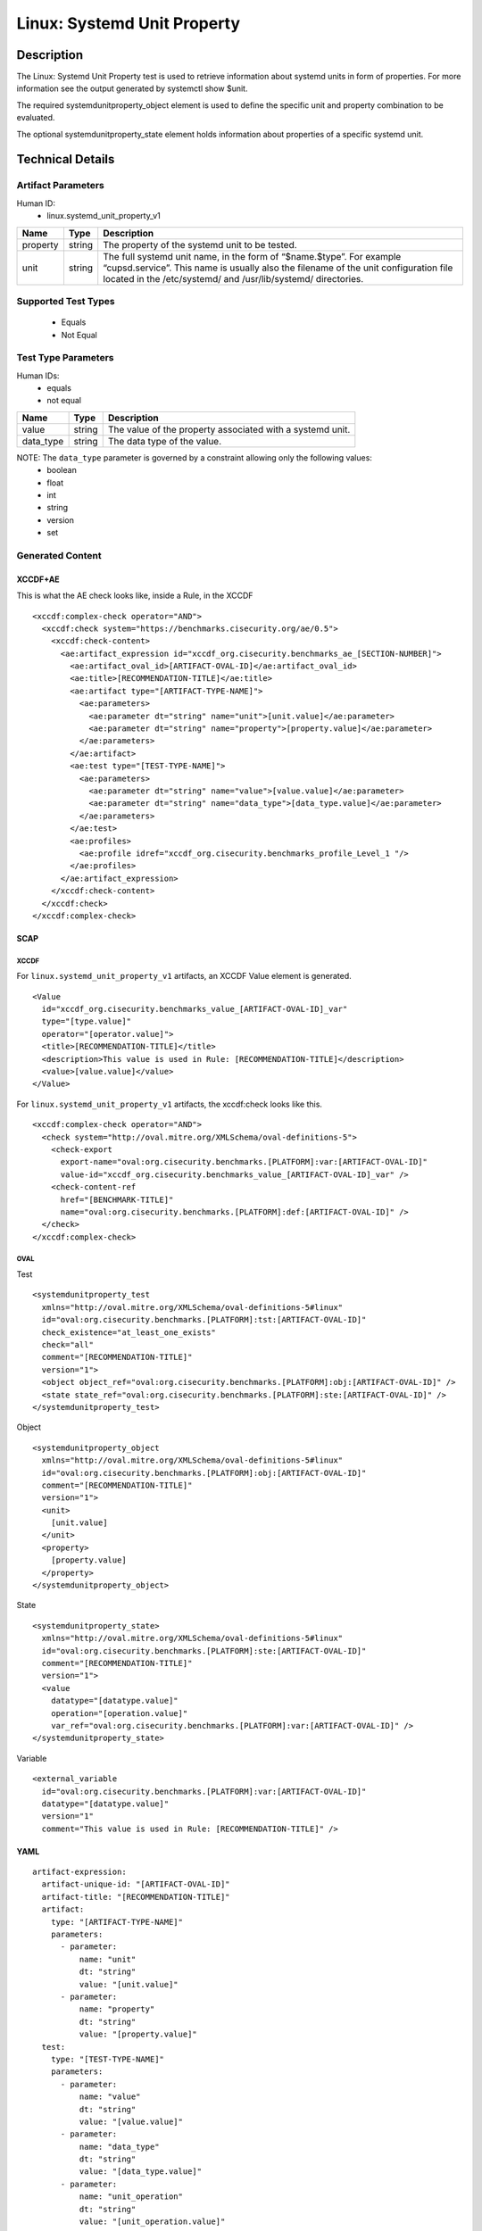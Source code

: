 Linux: Systemd Unit Property
============================

Description
-----------

The Linux: Systemd Unit Property test is used to retrieve information
about systemd units in form of properties. For more information see the
output generated by systemctl show $unit.

The required systemdunitproperty_object element is used to define the
specific unit and property combination to be evaluated.

The optional systemdunitproperty_state element holds information about
properties of a specific systemd unit.

Technical Details
-----------------

Artifact Parameters
~~~~~~~~~~~~~~~~~~~

Human ID:
  - linux.systemd_unit_property_v1

+----------+--------+------------------------------------------------+
| Name     | Type   | Description                                    |
+==========+========+================================================+
| property | string | The property of the systemd unit to be tested. |
+----------+--------+------------------------------------------------+
| unit     | string | The full systemd unit name, in the form of     |
|          |        | “$name.$type”. For example “cupsd.service”.    |
|          |        | This name is usually also the filename of the  |
|          |        | unit configuration file located in the         |
|          |        | /etc/systemd/ and /usr/lib/systemd/            |
|          |        | directories.                                   |
+----------+--------+------------------------------------------------+

Supported Test Types
~~~~~~~~~~~~~~~~~~~~

  - Equals
  - Not Equal

Test Type Parameters
~~~~~~~~~~~~~~~~~~~~

Human IDs:
  - equals
  - not equal

+-----------+--------+-----------------------------------------------------------+
| Name      | Type   | Description                                               |
+===========+========+===========================================================+
| value     | string | The value of the property associated with a systemd unit. |
+-----------+--------+-----------------------------------------------------------+
| data_type | string | The data type of the value.                               |
+-----------+--------+-----------------------------------------------------------+

NOTE: The ``data_type`` parameter is governed by a constraint allowing only the following values:
  - boolean
  - float
  - int
  - string
  - version
  - set

Generated Content
~~~~~~~~~~~~~~~~~

XCCDF+AE
^^^^^^^^

This is what the AE check looks like, inside a Rule, in the XCCDF

::

   <xccdf:complex-check operator="AND">
     <xccdf:check system="https://benchmarks.cisecurity.org/ae/0.5">
       <xccdf:check-content>
         <ae:artifact_expression id="xccdf_org.cisecurity.benchmarks_ae_[SECTION-NUMBER]">
           <ae:artifact_oval_id>[ARTIFACT-OVAL-ID]</ae:artifact_oval_id>
           <ae:title>[RECOMMENDATION-TITLE]</ae:title>
           <ae:artifact type="[ARTIFACT-TYPE-NAME]">
             <ae:parameters>
               <ae:parameter dt="string" name="unit">[unit.value]</ae:parameter>
               <ae:parameter dt="string" name="property">[property.value]</ae:parameter>
             </ae:parameters>
           </ae:artifact>
           <ae:test type="[TEST-TYPE-NAME]">
             <ae:parameters>
               <ae:parameter dt="string" name="value">[value.value]</ae:parameter>
               <ae:parameter dt="string" name="data_type">[data_type.value]</ae:parameter>
             </ae:parameters>
           </ae:test>
           <ae:profiles>
             <ae:profile idref="xccdf_org.cisecurity.benchmarks_profile_Level_1 "/>
           </ae:profiles>          
         </ae:artifact_expression>
       </xccdf:check-content>
     </xccdf:check>
   </xccdf:complex-check>

SCAP
^^^^

XCCDF
'''''

For ``linux.systemd_unit_property_v1`` artifacts, an XCCDF Value element
is generated.

::

   <Value 
     id="xccdf_org.cisecurity.benchmarks_value_[ARTIFACT-OVAL-ID]_var" 
     type="[type.value]"
     operator="[operator.value]">
     <title>[RECOMMENDATION-TITLE]</title>
     <description>This value is used in Rule: [RECOMMENDATION-TITLE]</description>
     <value>[value.value]</value>
   </Value>

For ``linux.systemd_unit_property_v1`` artifacts, the xccdf:check looks
like this.

::

   <xccdf:complex-check operator="AND">
     <check system="http://oval.mitre.org/XMLSchema/oval-definitions-5">
       <check-export 
         export-name="oval:org.cisecurity.benchmarks.[PLATFORM]:var:[ARTIFACT-OVAL-ID]" 
         value-id="xccdf_org.cisecurity.benchmarks_value_[ARTIFACT-OVAL-ID]_var" />
       <check-content-ref 
         href="[BENCHMARK-TITLE]" 
         name="oval:org.cisecurity.benchmarks.[PLATFORM]:def:[ARTIFACT-OVAL-ID]" />
     </check>
   </xccdf:complex-check>

OVAL
''''

Test

::

   <systemdunitproperty_test 
     xmlns="http://oval.mitre.org/XMLSchema/oval-definitions-5#linux"
     id="oval:org.cisecurity.benchmarks.[PLATFORM]:tst:[ARTIFACT-OVAL-ID]"
     check_existence="at_least_one_exists"
     check="all"
     comment="[RECOMMENDATION-TITLE]"
     version="1">
     <object object_ref="oval:org.cisecurity.benchmarks.[PLATFORM]:obj:[ARTIFACT-OVAL-ID]" />
     <state state_ref="oval:org.cisecurity.benchmarks.[PLATFORM]:ste:[ARTIFACT-OVAL-ID]" />
   </systemdunitproperty_test>

Object

::

   <systemdunitproperty_object 
     xmlns="http://oval.mitre.org/XMLSchema/oval-definitions-5#linux"
     id="oval:org.cisecurity.benchmarks.[PLATFORM]:obj:[ARTIFACT-OVAL-ID]"
     comment="[RECOMMENDATION-TITLE]"
     version="1">
     <unit>
       [unit.value]
     </unit>
     <property>
       [property.value]
     </property>
   </systemdunitproperty_object>

State

::

   <systemdunitproperty_state>
     xmlns="http://oval.mitre.org/XMLSchema/oval-definitions-5#linux"
     id="oval:org.cisecurity.benchmarks.[PLATFORM]:ste:[ARTIFACT-OVAL-ID]"
     comment="[RECOMMENDATION-TITLE]"
     version="1">
     <value 
       datatype="[datatype.value]" 
       operation="[operation.value]"
       var_ref="oval:org.cisecurity.benchmarks.[PLATFORM]:var:[ARTIFACT-OVAL-ID]" />
   </systemdunitproperty_state>

Variable

::

   <external_variable 
     id="oval:org.cisecurity.benchmarks.[PLATFORM]:var:[ARTIFACT-OVAL-ID]"
     datatype="[datatype.value]" 
     version="1"
     comment="This value is used in Rule: [RECOMMENDATION-TITLE]" />

YAML
^^^^

::

   artifact-expression:
     artifact-unique-id: "[ARTIFACT-OVAL-ID]"
     artifact-title: "[RECOMMENDATION-TITLE]"
     artifact:
       type: "[ARTIFACT-TYPE-NAME]"
       parameters:
         - parameter: 
             name: "unit"
             dt: "string"
             value: "[unit.value]"
         - parameter: 
             name: "property"
             dt: "string"
             value: "[property.value]"
     test:
       type: "[TEST-TYPE-NAME]"
       parameters:
         - parameter:
             name: "value"
             dt: "string"
             value: "[value.value]"
         - parameter:
             name: "data_type"
             dt: "string"
             value: "[data_type.value]"
         - parameter:
             name: "unit_operation"
             dt: "string"
             value: "[unit_operation.value]"
         - parameter:
             name: "dependency"
             dt: "string"
             value: "[dependency.value]"

JSON
^^^^

::

   {
     "artifact-expression": {
       "artifact-unique-id": "[ARTIFACT-OVAL-ID]",
       "artifact-title": "[RECOMMENDATION-TITLE]",
       "artifact": {
         "type": "linux.systemd_unit_property_v1",
         "parameters": [
           {
             "parameter": {
               "name": "unit",
               "type": "string",
               "value": "[unit.value]"
             }
           },
           {
             "parameter": {
               "name": "property",
               "type": "string",
               "value": "[property.value]"
             }
           }
         ]
       },
       "test": {
         "type": "[TEST-TYPE-NAME]",
         "parameters": [
           {
             "parameter": {
               "name": "value",
               "type": "string",
               "value": "[value.value]"
             }
           },
           {
             "parameter": {
               "name": "data_type",
               "type": "string",
               "value": "[data_type.value]"
             }
           },
           {
             "parameter": {
               "name": "unit_operation",
               "type": "string",
               "value": "[unit_operation.value]"
             }
           },
           {
             "parameter": {
               "name": "dependency",
               "type": "string",
               "value": "[dependency.value]"
             }
           }
         ]
       }
     }
   }
